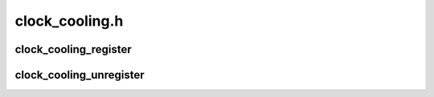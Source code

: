 .. -*- coding: utf-8; mode: rst -*-

===============
clock_cooling.h
===============


.. _`clock_cooling_register`:

clock_cooling_register
======================

.. c:function:: struct thermal_cooling_device *clock_cooling_register (struct device *dev, const char *clock_name)

    function to create clock cooling device.

    :param struct device \*dev:
        struct device pointer to the device used as clock cooling device.

    :param const char \*clock_name:
        string containing the clock used as cooling mechanism.



.. _`clock_cooling_unregister`:

clock_cooling_unregister
========================

.. c:function:: void clock_cooling_unregister (struct thermal_cooling_device *cdev)

    function to remove clock cooling device.

    :param struct thermal_cooling_device \*cdev:
        thermal cooling device pointer.

